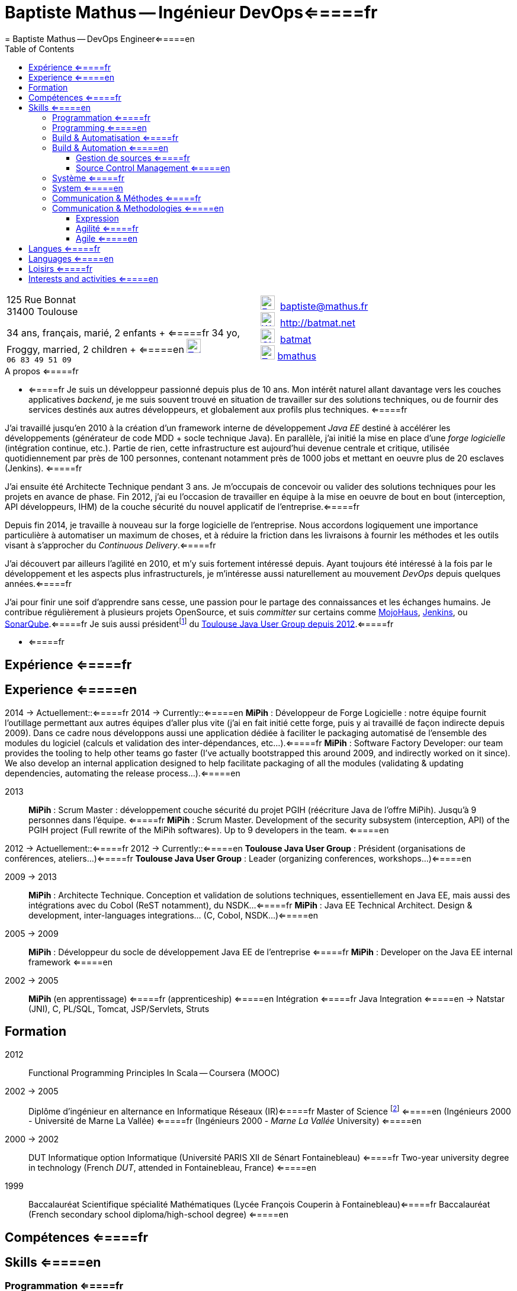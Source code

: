 = Baptiste Mathus -- Ingénieur DevOps<=====fr
= Baptiste Mathus -- DevOps Engineer<=====en
:toc: right
:toclevels: 4
:stylesheet: asciidoctor-stylesheet-factory/stylesheets/maker.css
:last-update-label!:

[cols="2"]
[frame="none"]
|===
a|
[%hardbreaks]
125 Rue Bonnat
31400 Toulouse

34 ans, français, marié, 2 enfants + <=====fr
34 yo, Froggy, married, 2 children + <=====en
image:ressources/phone.png[Tel,width=24,link="mailto:baptiste@mathus.fr",title="Mobile"] 
`06 83 49 51 09`

a|

image:ressources/email.png[E-Mail,width=24,link="mailto:baptiste@mathus.fr",title="E-Mail"] 
baptiste@mathus.fr +
image:ressources/blog.png[Weblog,width=24,link="mailto:baptiste@mathus.fr",title="Blog"] 
http://batmat.net +
image:ressources/github.png[GitHub,width=24,link="https://github.com/batmat/",title="GitHub"] 
link:https://github.com/batmat[batmat] +
image:ressources/twitter.png[Twitter,width=24,link="http://twitter.com/bmathus",title="Twitter"]
link:http://twitter.com/bmathus"[bmathus]

|===

.A propos <=====fr
**** <=====fr
Je suis un développeur passionné depuis plus de 10 ans. Mon intérêt naturel allant davantage vers les couches applicatives _backend_, je me suis souvent trouvé en situation de travailler sur des solutions techniques, ou de fournir des services destinés aux autres développeurs, et globalement aux profils plus techniques. <=====fr

J'ai travaillé jusqu'en 2010 à la création d'un framework interne de développement _Java EE_ destiné à accélérer les développements (générateur de code MDD + socle technique Java). En parallèle, j'ai initié la mise en place d'une _forge logicielle_ (intégration continue, etc.). Partie de rien, cette infrastructure est aujourd'hui devenue centrale et critique, utilisée quotidiennement par près de 100 personnes, contenant notamment près de 1000 jobs et mettant en oeuvre plus de 20 esclaves (Jenkins). <=====fr

J'ai ensuite été Architecte Technique pendant 3 ans. Je m'occupais de concevoir ou valider des solutions techniques pour les projets en avance de phase. Fin 2012, j'ai eu l'occasion de travailler en équipe à la mise en oeuvre de bout en bout (interception, API développeurs, IHM) de la couche sécurité du nouvel applicatif de l'entreprise.<=====fr

Depuis fin 2014, je travaille à nouveau sur la forge logicielle de l'entreprise. Nous accordons logiquement une importance particulière à automatiser un maximum de choses, et à réduire la friction dans les livraisons à fournir les méthodes et les outils visant à s'approcher du _Continuous Delivery_.<=====fr

J'ai découvert par ailleurs l'agilité en 2010, et m'y suis fortement intéressé depuis. Ayant toujours été intéressé à la fois par le développement et les aspects plus infrastructurels, je m'intéresse aussi naturellement au mouvement _DevOps_ depuis quelques années.<=====fr

J'ai pour finir une soif d'apprendre sans cesse, une passion pour le partage des connaissances et les échanges humains. Je contribue régulièrement à plusieurs projets OpenSource, et suis _committer_ sur certains comme link:http://www.mojohaus.org/[MojoHaus], link:https://wiki.jenkins-ci.org/display/JENKINS/Build+Trigger+Badge+Plugin[Jenkins], ou link:https://github.com/SonarCommunity/sonar-l10n-fr[SonarQube].<=====fr
Je suis aussi présidentfootnote:[Même si notre organisation est collégiale dans les faits. En Juin 2015, nous avons d'ailleurs voté la transformation de nos statuts en statuts collégiaux] du link:http://www.toulousejug.org/trombinoscope/[Toulouse Java User Group depuis 2012].<=====fr

**** <=====fr

<<<

[[Experiences]]
== Expérience <=====fr
== Experience <=====en

2014 -> Actuellement::<=====fr
2014 -> Currently::<=====en
*MiPih* : Développeur de Forge Logicielle : notre équipe fournit l'outillage permettant aux autres équipes d'aller plus vite (j'ai en fait initié cette forge, puis y ai travaillé de façon indirecte depuis 2009). Dans ce cadre nous développons aussi une application dédiée à faciliter le packaging automatisé de l'ensemble des modules du logiciel (calculs et validation des inter-dépendances, etc...).<=====fr
*MiPih* : Software Factory Developer: our team provides the tooling to help other teams go faster (I've actually bootstrapped this around 2009, and indirectly worked on it since). We also develop an internal application designed to help facilitate packaging of all the modules (validating & updating dependencies, automating the release process...).<=====en


2013::
*MiPih* : Scrum Master : développement couche sécurité du projet PGIH (réécriture Java de l'offre MiPih). Jusqu'à 9 personnes dans l'équipe. <=====fr
*MiPih* : Scrum Master. Development of the security subsystem (interception, API) of the PGIH project (Full rewrite of the MiPih softwares). Up to 9 developers in the team. <=====en

2012 -> Actuellement::<=====fr
2012 -> Currently::<=====en
*Toulouse Java User Group* : Président (organisations de conférences, ateliers...)<=====fr
*Toulouse Java User Group* : Leader (organizing conferences, workshops...)<=====en

2009 -> 2013::
*MiPih* : Architecte Technique. Conception et validation de solutions techniques, essentiellement en Java EE, mais aussi des intégrations avec du Cobol (ReST notamment), du NSDK...<=====fr
*MiPih* : Java EE Technical Architect. Design & development, inter-languages integrations... (C, Cobol, NSDK...)<=====en

2005 -> 2009::
*MiPih* : Développeur du socle de développement Java EE de l'entreprise <=====fr
*MiPih* : Developer on the Java EE internal framework <=====en

2002 -> 2005::
*MiPih*
(en apprentissage) <=====fr
(apprenticeship) <=====en
Intégration <=====fr
Java
Integration <=====en
-> Natstar (JNI), C, PL/SQL, Tomcat, JSP/Servlets, Struts

<<<

== Formation

2012::
  Functional Programming Principles In Scala -- Coursera (MOOC)

2002 -> 2005::
    Diplôme d'ingénieur en alternance en Informatique Réseaux (IR)<=====fr
    Master of Science footnote:[french "engineering diploma"] <=====en
    (Ingénieurs 2000 - Université de Marne La Vallée) <=====fr
    (Ingénieurs 2000 - _Marne La Vallée_ University) <=====en

2000 -> 2002::
    DUT Informatique option Informatique (Université PARIS XII de Sénart Fontainebleau) <=====fr
    Two-year university degree in technology (French _DUT_, attended in Fontainebleau, France) <=====en

1999::
    Baccalauréat Scientifique spécialité Mathématiques (Lycée François Couperin à Fontainebleau)<=====fr
    Baccalauréat (French secondary school diploma/high-school degree) <=====en


[[Competences]]
== Compétences <=====fr
== Skills <=====en

=== Programmation <=====fr
=== Programming <=====en
* Clean Code, Design, Algorithmique, Complexité, Refactoring... <=====fr
* Clean Code, Design, Algorithmics, Complexity, Refactoring... <=====en

Langages:: Java (développement, tuning JVM), Groovy, Bash, Scala, HTML/CSS/JavaScript, C/C++ <=====fr
Bibliothèques & Framework:: Java EE, Lucene, ElasticSearch, Hibernate, GWT, JNI... <=====fr
Serveurs:: JBoss, Tomcat, Apache HTTPd, Nginx <=====fr

Languages:: Java (development, JVM tuning), Groovy, Bash, Scala, HTML/CSS/JavaScript, C/C++ <=====en
Libraries & Framework:: Java EE, Lucene, ElasticSearch, Hibernate, GWT, JNI... <=====en
Servers:: JBoss, Tomcat, Apache HTTPd, Nginx <=====en

=== Build & Automatisation <=====fr
=== Build & Automation <=====en
* Jenkins (maintenance de 2 plugins publics, Déploiement et exploitation d'une forge de rien à aujourd'hui 20 esclaves, près de 1000 jobs...) <=====fr
* Jenkins (deployed and operated a software from 0 to to 20 slaves/1000 jobs today, Maintenance of two Opensource public plugins...) <=====en
* Maven (Committer sur le projet OpenSource link:http://www.mojohaus.org/[MojoHaus]), SonarQube, Nexus <=====fr
* Maven (Committer on the link:http://www.mojohaus.org/[MojoHaus] OpenSource project), SonarQube (french localization maintainer), Nexus <=====en
* Docker, Ansible, Vagrant...

<<<

==== Gestion de sources <=====fr
==== Source Control Management <=====en
* Git : présentations et link:https://www.eclipsecon.org/france2015/session/take-your-git-practice-next-level[ateliers publics], plusieurs migrations SVN -> Git (internes ou externes, comme link:https://github.com/mojohaus[MojoHaus]), GitHub, Gerrit <=====fr
* Git: Presentations et link:https://www.eclipsecon.org/france2015/session/take-your-git-practice-next-level[public workshops], many SVN -> Git migrations (internal or public, like for link:https://github.com/mojohaus[MojoHaus]), GitHub, Gerrit <=====en
* Subversion, CVS

[[Systeme]]
=== Système <=====fr
=== System <=====en
* Linux (Debian, Fedora/RHEL) :
  depuis 2000 <=====fr
  since 2000 <=====en
* Windows

[[comm]]
=== Communication & Méthodes <=====fr
=== Communication & Methodologies <=====en
Mon travail et mon tempérament m'ont habitué à m'exprimer publiquement, en français ou en anglais, devant un grand nombre de personnes si nécessaire. <=====fr
Both my work and my character got me used to speak in public, in french or in english, before a large number of people if need be. <=====en

==== Expression
* Orateur lors de plusieurs conférences publiques <=====fr
* Speaker at public conferences <=====en
** link:https://www.parleys.com/author/baptiste-mathus[Sessions au _Toulouse Java User Group_] <=====fr
** link:https://www.parleys.com/author/baptiste-mathus[Sessions at the _Toulouse Java User Group_ (french)] <=====en
** Eclipse Con France
   link:https://www.eclipsecon.org/france2014/session/handle-billion-dollar-mistake-java-help-tools-understand-your-code[2014],
   2015 (link:https://www.eclipsecon.org/france2015/session/take-your-git-practice-next-level[atelier] et <=====fr
   2015 (link:https://www.eclipsecon.org/france2015/session/take-your-git-practice-next-level[workshop] and <=====en
   link:https://www.eclipsecon.org/france2015/session/50-slides-ide[session plénière]) <=====fr
   link:https://www.eclipsecon.org/france2015/session/50-slides-ide[Presentation]) <=====en
* Président du link:http://www.toulousejug.org/[Toulouse Java User Group] <=====fr
* link:http://www.toulousejug.org/[Toulouse Java User Group] Leader <=====en
* Ateliers/présentations internes et externes <=====fr
* Workshops/Presentations (internal & public) <=====en
* Communautés OpenSource : maîtrise des modes de contribution, d'échanges (Apache, link:https://www.parleys.com/tutorial/github-pull-request[GitHub]...). <=====fr
* OpenSource Communities : proficiency in how to contribute to projects (Apache, link:https://www.parleys.com/tutorial/github-pull-request[GitHub]...). <=====en

[[Agile]]
==== Agilité <=====fr
==== Agile  <=====en
* Animation d'ateliers, souvent via _Serious Games_ (rétrospectives, ateliers de priorisation, définition produit) <=====fr
* Workshops animations, often via _Serious Games_ (retrospectives, prioritization, product definition...) <=====en
* Scrum Master (j'accorde une importance infinie à ne pas pas transformer ce *rôle* en version moderne d'un _chef de projet_) <=====fr
* Scrum Master (giving a great importance to *not* change this _role_ into a modern version of a /project manager/) <=====en
* Product Owner sur produit technique <=====fr
* Product Ownership (on technical product) <=====en
* Membre de l'association link:http://agiletoulouse.fr/[AgileToulouse] <=====fr
* Member of link:http://agiletoulouse.fr/[AgileToulouse], the Toulouse Agile association <=====en

<<<

== Langues <=====fr
== Languages <=====en
* Français : langue maternelle <=====fr
* Français : Native Speaker <=====en
* Anglais : Courant <=====fr
* English : Fluent <=====en
** Diplômes de l'Université de Cambridge : <=====fr
** Cambridge English Language Assessment : <=====en
*** _C_ : link:http://www.cambridgeesol.org/exams/cae.htm[Certificate of Advanced English] (2004)
*** _A_ : link:http://www.cambridgeesol.org/exams/fce.htm[First Certificate Of English]
* Allemand : Bases  <=====fr
* German: basics  <=====en

== Loisirs <=====fr
== Interests and activities <=====en

* Course à pieds, sport en général <=====fr
* Running/trail those days, sports in general <=====en
* OpenSource, Informatique <=====fr
* OpenSource, Programming <=====en
